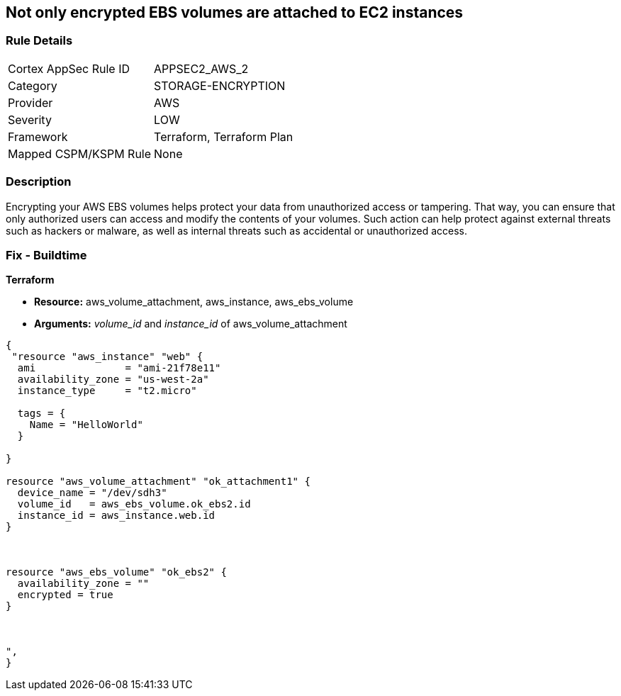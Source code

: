 == Not only encrypted EBS volumes are attached to EC2 instances


=== Rule Details

[cols="1,3"]
|===
|Cortex AppSec Rule ID |APPSEC2_AWS_2
|Category |STORAGE-ENCRYPTION
|Provider |AWS
|Severity |LOW
|Framework |Terraform, Terraform Plan
|Mapped CSPM/KSPM Rule |None
|===


=== Description 


Encrypting your AWS EBS volumes helps protect your data from unauthorized access or tampering.
That way, you can ensure that only authorized users can access and modify the contents of your volumes.
Such action can help protect against external threats such as hackers or malware, as well as internal threats such as accidental or unauthorized access.

=== Fix - Buildtime


*Terraform* 


* *Resource:* aws_volume_attachment, aws_instance, aws_ebs_volume
* *Arguments:* _volume_id_ and _instance_id_ of aws_volume_attachment


[source,go]
----
{
 "resource "aws_instance" "web" {
  ami               = "ami-21f78e11"
  availability_zone = "us-west-2a"
  instance_type     = "t2.micro"

  tags = {
    Name = "HelloWorld"
  }

}

resource "aws_volume_attachment" "ok_attachment1" {
  device_name = "/dev/sdh3"
  volume_id   = aws_ebs_volume.ok_ebs2.id
  instance_id = aws_instance.web.id
}



resource "aws_ebs_volume" "ok_ebs2" {
  availability_zone = ""
  encrypted = true
}



",
}
----
